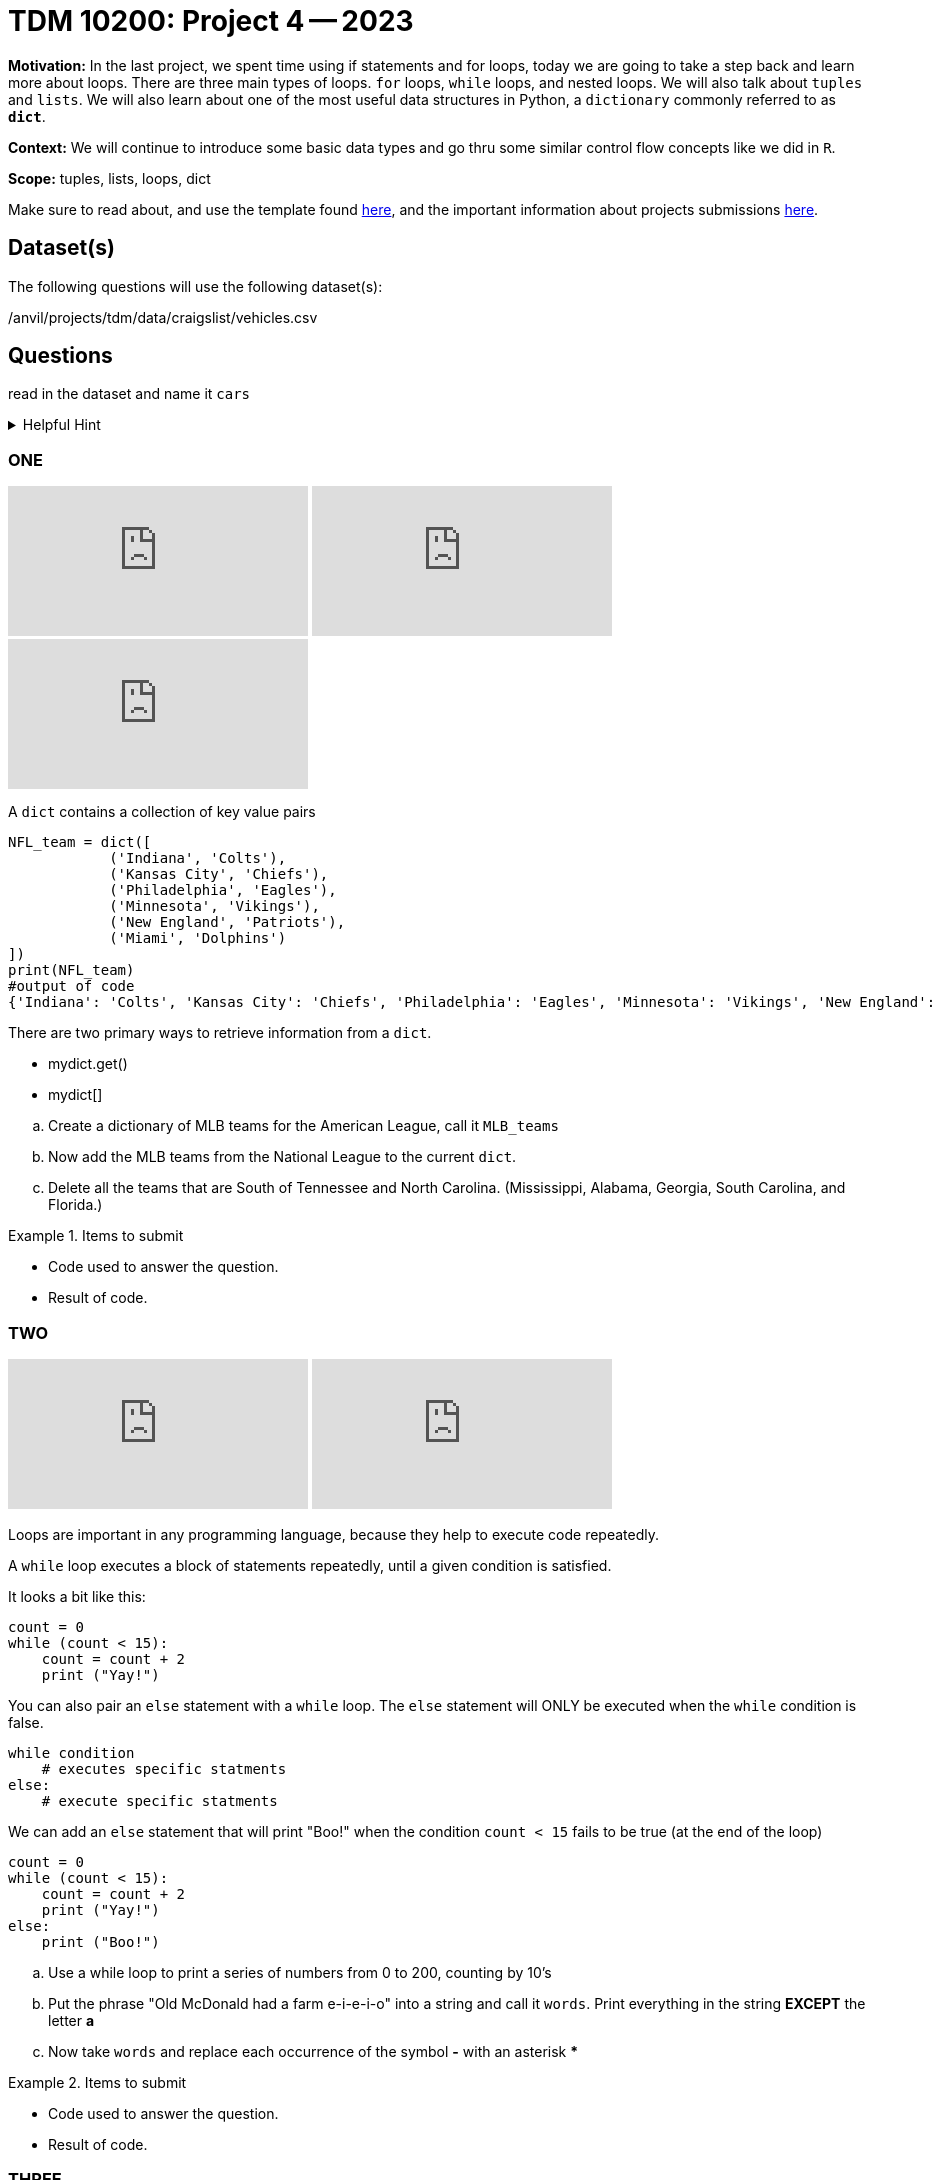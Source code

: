 = TDM 10200: Project 4 -- 2023

**Motivation:** In the last project, we spent time using if statements and for loops, today we are going to take a step back and learn more about loops. There are three main types of loops. `for` loops, `while` loops, and nested loops. We will also talk about `tuples` and `lists`. 
We will also learn about one of the most useful data structures in Python, a `dictionary` commonly referred to as *`dict`*.


**Context:**  We will continue to introduce some basic data types and go thru some similar control flow concepts like we did in `R`. 

**Scope:** tuples, lists, loops, dict


Make sure to read about, and use the template found xref:templates.adoc[here], and the important information about projects submissions xref:submissions.adoc[here].

== Dataset(s)

The following questions will use the following dataset(s):

/anvil/projects/tdm/data/craigslist/vehicles.csv

== Questions
read in the dataset and name it `cars`

.Helpful Hint
[%collapsible]
====
[source, python]
----
import pandas as pd
cars = pd.read_csv("/anvil/projects/tdm/data/craigslist/vehicles.csv")
----
====


=== ONE

++++
<iframe id="kaltura_player" src="https://cdnapisec.kaltura.com/p/983291/sp/98329100/embedIframeJs/uiconf_id/29134031/partner_id/983291?iframeembed=true&playerId=kaltura_player&entry_id=1_qu28hnkg&flashvars[streamerType]=auto&amp;flashvars[localizationCode]=en&amp;flashvars[leadWithHTML5]=true&amp;flashvars[sideBarContainer.plugin]=true&amp;flashvars[sideBarContainer.position]=left&amp;flashvars[sideBarContainer.clickToClose]=true&amp;flashvars[chapters.plugin]=true&amp;flashvars[chapters.layout]=vertical&amp;flashvars[chapters.thumbnailRotator]=false&amp;flashvars[streamSelector.plugin]=true&amp;flashvars[EmbedPlayer.SpinnerTarget]=videoHolder&amp;flashvars[dualScreen.plugin]=true&amp;flashvars[Kaltura.addCrossoriginToIframe]=true&amp;&wid=1_aheik41m" allowfullscreen webkitallowfullscreen mozAllowFullScreen allow="autoplay *; fullscreen *; encrypted-media *" sandbox="allow-downloads allow-forms allow-same-origin allow-scripts allow-top-navigation allow-pointer-lock allow-popups allow-modals allow-orientation-lock allow-popups-to-escape-sandbox allow-presentation allow-top-navigation-by-user-activation" frameborder="0" title="TDM 10100 Project 13 Question 1"></iframe>
++++

++++
<iframe id="kaltura_player" src="https://cdnapisec.kaltura.com/p/983291/sp/98329100/embedIframeJs/uiconf_id/29134031/partner_id/983291?iframeembed=true&playerId=kaltura_player&entry_id=1_1pypgn5c&flashvars[streamerType]=auto&amp;flashvars[localizationCode]=en&amp;flashvars[leadWithHTML5]=true&amp;flashvars[sideBarContainer.plugin]=true&amp;flashvars[sideBarContainer.position]=left&amp;flashvars[sideBarContainer.clickToClose]=true&amp;flashvars[chapters.plugin]=true&amp;flashvars[chapters.layout]=vertical&amp;flashvars[chapters.thumbnailRotator]=false&amp;flashvars[streamSelector.plugin]=true&amp;flashvars[EmbedPlayer.SpinnerTarget]=videoHolder&amp;flashvars[dualScreen.plugin]=true&amp;flashvars[Kaltura.addCrossoriginToIframe]=true&amp;&wid=1_aheik41m" allowfullscreen webkitallowfullscreen mozAllowFullScreen allow="autoplay *; fullscreen *; encrypted-media *" sandbox="allow-downloads allow-forms allow-same-origin allow-scripts allow-top-navigation allow-pointer-lock allow-popups allow-modals allow-orientation-lock allow-popups-to-escape-sandbox allow-presentation allow-top-navigation-by-user-activation" frameborder="0" title="TDM 10100 Project 13 Question 1"></iframe>
++++

++++
<iframe id="kaltura_player" src="https://cdnapisec.kaltura.com/p/983291/sp/98329100/embedIframeJs/uiconf_id/29134031/partner_id/983291?iframeembed=true&playerId=kaltura_player&entry_id=1_1y2o1bbl&flashvars[streamerType]=auto&amp;flashvars[localizationCode]=en&amp;flashvars[leadWithHTML5]=true&amp;flashvars[sideBarContainer.plugin]=true&amp;flashvars[sideBarContainer.position]=left&amp;flashvars[sideBarContainer.clickToClose]=true&amp;flashvars[chapters.plugin]=true&amp;flashvars[chapters.layout]=vertical&amp;flashvars[chapters.thumbnailRotator]=false&amp;flashvars[streamSelector.plugin]=true&amp;flashvars[EmbedPlayer.SpinnerTarget]=videoHolder&amp;flashvars[dualScreen.plugin]=true&amp;flashvars[Kaltura.addCrossoriginToIframe]=true&amp;&wid=1_aheik41m" allowfullscreen webkitallowfullscreen mozAllowFullScreen allow="autoplay *; fullscreen *; encrypted-media *" sandbox="allow-downloads allow-forms allow-same-origin allow-scripts allow-top-navigation allow-pointer-lock allow-popups allow-modals allow-orientation-lock allow-popups-to-escape-sandbox allow-presentation allow-top-navigation-by-user-activation" frameborder="0" title="TDM 10100 Project 13 Question 1"></iframe>
++++

A `dict` contains a collection of key value pairs
[source,python]
----
NFL_team = dict([
            ('Indiana', 'Colts'),
            ('Kansas City', 'Chiefs'),
            ('Philadelphia', 'Eagles'),
            ('Minnesota', 'Vikings'),
            ('New England', 'Patriots'),
            ('Miami', 'Dolphins')
])
print(NFL_team)
#output of code
{'Indiana': 'Colts', 'Kansas City': 'Chiefs', 'Philadelphia': 'Eagles', 'Minnesota': 'Vikings', 'New England': 'Patriots', 'Miami': 'Dolphins'}
----

There are two primary ways to retrieve information from a `dict`. 

* mydict.get()
* mydict[]

[loweralpha]
.. Create a dictionary of MLB teams for the American League, call it `MLB_teams`
.. Now add the MLB teams from the National League to the current `dict`.
.. Delete all the teams that are South of Tennessee and North Carolina. (Mississippi, Alabama, Georgia, South Carolina, and Florida.)

.Items to submit
====
- Code used to answer the question. 
- Result of code.
====

=== TWO

++++
<iframe id="kaltura_player" src="https://cdnapisec.kaltura.com/p/983291/sp/98329100/embedIframeJs/uiconf_id/29134031/partner_id/983291?iframeembed=true&playerId=kaltura_player&entry_id=1_t2dhltq4&flashvars[streamerType]=auto&amp;flashvars[localizationCode]=en&amp;flashvars[leadWithHTML5]=true&amp;flashvars[sideBarContainer.plugin]=true&amp;flashvars[sideBarContainer.position]=left&amp;flashvars[sideBarContainer.clickToClose]=true&amp;flashvars[chapters.plugin]=true&amp;flashvars[chapters.layout]=vertical&amp;flashvars[chapters.thumbnailRotator]=false&amp;flashvars[streamSelector.plugin]=true&amp;flashvars[EmbedPlayer.SpinnerTarget]=videoHolder&amp;flashvars[dualScreen.plugin]=true&amp;flashvars[Kaltura.addCrossoriginToIframe]=true&amp;&wid=1_aheik41m" allowfullscreen webkitallowfullscreen mozAllowFullScreen allow="autoplay *; fullscreen *; encrypted-media *" sandbox="allow-downloads allow-forms allow-same-origin allow-scripts allow-top-navigation allow-pointer-lock allow-popups allow-modals allow-orientation-lock allow-popups-to-escape-sandbox allow-presentation allow-top-navigation-by-user-activation" frameborder="0" title="TDM 10100 Project 13 Question 1"></iframe>
++++

++++
<iframe id="kaltura_player" src="https://cdnapisec.kaltura.com/p/983291/sp/98329100/embedIframeJs/uiconf_id/29134031/partner_id/983291?iframeembed=true&playerId=kaltura_player&entry_id=1_c2lyxae8&flashvars[streamerType]=auto&amp;flashvars[localizationCode]=en&amp;flashvars[leadWithHTML5]=true&amp;flashvars[sideBarContainer.plugin]=true&amp;flashvars[sideBarContainer.position]=left&amp;flashvars[sideBarContainer.clickToClose]=true&amp;flashvars[chapters.plugin]=true&amp;flashvars[chapters.layout]=vertical&amp;flashvars[chapters.thumbnailRotator]=false&amp;flashvars[streamSelector.plugin]=true&amp;flashvars[EmbedPlayer.SpinnerTarget]=videoHolder&amp;flashvars[dualScreen.plugin]=true&amp;flashvars[Kaltura.addCrossoriginToIframe]=true&amp;&wid=1_aheik41m" allowfullscreen webkitallowfullscreen mozAllowFullScreen allow="autoplay *; fullscreen *; encrypted-media *" sandbox="allow-downloads allow-forms allow-same-origin allow-scripts allow-top-navigation allow-pointer-lock allow-popups allow-modals allow-orientation-lock allow-popups-to-escape-sandbox allow-presentation allow-top-navigation-by-user-activation" frameborder="0" title="TDM 10100 Project 13 Question 1"></iframe>
++++


Loops are important in any programming language, because they help to execute code repeatedly. +

A `while` loop executes a block of statements repeatedly, until a given condition is satisfied. 

It looks a bit like this:
[source, python]
----
count = 0
while (count < 15):
    count = count + 2
    print ("Yay!")
----

You can also pair an `else` statement with a `while` loop. The `else` statement will ONLY be executed when the `while` condition is false. 
[source, python]
----
while condition
    # executes specific statments
else:
    # execute specific statments
----
 
We can add an `else` statement that will print "Boo!" when the condition `count < 15` fails to be true (at the end of the loop)
[source, python]
----
count = 0
while (count < 15):
    count = count + 2
    print ("Yay!")
else:
    print ("Boo!")
----
.. Use a while loop to print a series of numbers from 0 to 200, counting by 10's

.. Put the phrase "Old McDonald had a farm e-i-e-i-o" into a string and call it `words`.   Print everything in the string *EXCEPT* the letter *a* 

.. Now take `words` and replace each occurrence of the symbol *-* with an asterisk ***

.Items to submit
====
- Code used to answer the question. 
- Result of code.
====

=== THREE

++++
<iframe id="kaltura_player" src="https://cdnapisec.kaltura.com/p/983291/sp/98329100/embedIframeJs/uiconf_id/29134031/partner_id/983291?iframeembed=true&playerId=kaltura_player&entry_id=1_j91w74oc&flashvars[streamerType]=auto&amp;flashvars[localizationCode]=en&amp;flashvars[leadWithHTML5]=true&amp;flashvars[sideBarContainer.plugin]=true&amp;flashvars[sideBarContainer.position]=left&amp;flashvars[sideBarContainer.clickToClose]=true&amp;flashvars[chapters.plugin]=true&amp;flashvars[chapters.layout]=vertical&amp;flashvars[chapters.thumbnailRotator]=false&amp;flashvars[streamSelector.plugin]=true&amp;flashvars[EmbedPlayer.SpinnerTarget]=videoHolder&amp;flashvars[dualScreen.plugin]=true&amp;flashvars[Kaltura.addCrossoriginToIframe]=true&amp;&wid=1_aheik41m" allowfullscreen webkitallowfullscreen mozAllowFullScreen allow="autoplay *; fullscreen *; encrypted-media *" sandbox="allow-downloads allow-forms allow-same-origin allow-scripts allow-top-navigation allow-pointer-lock allow-popups allow-modals allow-orientation-lock allow-popups-to-escape-sandbox allow-presentation allow-top-navigation-by-user-activation" frameborder="0" title="TDM 10100 Project 13 Question 1"></iframe>
++++

A `for` loops is typically used for going thru a list, array, or a string. Typically it runs a specific code over and over again, `for` a defined number of times in a sequence.  A `while` loop runs until it hits a certain condition, but a `for` loop iterates over items within a sequence or list.

[source, python]
----
for itarator_variable in sequence_name:
    statements
    ...
    statements
----

.Insider information
[%collapsible]
====
-The first word of the statement is `for` which identifies that it is the beginning of the `for` loop. +
- The `iterator variable` is a variable that changes each time the loop is executed. +
- The keyword `in` shows the iterator variable which elements to loop over in a sequence. +
- The statements allow you to preform various functions
====
.Helpful Hint
[%collapsible]
====
- *enumerate()* The function enumerate() allows us to iterate thru a sequence but it keeps track of the index and element. It can also be converted into a list of tuples using the `list()` function. +
[source, python]
----
#create list of fruit
fruit = ['cherry', 'banana', 'orange', 'kiwi', 'apple']
#enumerate fruit but start at number one since default is 0
num_fruit = enumerate(fruit, start=1) 
#print the enumerate object as a list
print (list(num_fruit))
#output from code
[(1, 'cherry'), (2, 'banana'), (3, 'orange'), (4, 'kiwi'), (5, 'apple')]
----
- *range()* The function is built into python that allows for iteration through a sequence of numbers. `range()` will never include the stop number in its result (aka 6) and always includes 0 +
[source,python]
----
range(6)
for n in range(6):
    print(n)
#output from code
0
1
2
3
4
5
----
====

[loweralpha]
.. Create a `for` loop 
.. Now add in the `enumerate()` function to your `for` loop.
.. Create a 'for' loop with the `range()` function

Check out the Helpful Hint for an examples

.Insider Knowledge 
[%collapsible]
====
Notice that the indexing for our dataframe starts at 0. In `Python` and other programming languages, the indexing starts at 0. In contrast, during our previous semester, working in `R`, the indexing began at 1. This is an important fact to remember. 
====

.Items to submit
====
- Code used to answer the question. 
- Result of code.
====


=== FOUR

++++
<iframe id="kaltura_player" src="https://cdnapisec.kaltura.com/p/983291/sp/98329100/embedIframeJs/uiconf_id/29134031/partner_id/983291?iframeembed=true&playerId=kaltura_player&entry_id=1_xy5m4alc&flashvars[streamerType]=auto&amp;flashvars[localizationCode]=en&amp;flashvars[leadWithHTML5]=true&amp;flashvars[sideBarContainer.plugin]=true&amp;flashvars[sideBarContainer.position]=left&amp;flashvars[sideBarContainer.clickToClose]=true&amp;flashvars[chapters.plugin]=true&amp;flashvars[chapters.layout]=vertical&amp;flashvars[chapters.thumbnailRotator]=false&amp;flashvars[streamSelector.plugin]=true&amp;flashvars[EmbedPlayer.SpinnerTarget]=videoHolder&amp;flashvars[dualScreen.plugin]=true&amp;flashvars[Kaltura.addCrossoriginToIframe]=true&amp;&wid=1_aheik41m" allowfullscreen webkitallowfullscreen mozAllowFullScreen allow="autoplay *; fullscreen *; encrypted-media *" sandbox="allow-downloads allow-forms allow-same-origin allow-scripts allow-top-navigation allow-pointer-lock allow-popups allow-modals allow-orientation-lock allow-popups-to-escape-sandbox allow-presentation allow-top-navigation-by-user-activation" frameborder="0" title="TDM 10100 Project 13 Question 1"></iframe>
++++

++++
<iframe id="kaltura_player" src="https://cdnapisec.kaltura.com/p/983291/sp/98329100/embedIframeJs/uiconf_id/29134031/partner_id/983291?iframeembed=true&playerId=kaltura_player&entry_id=1_vkt3fj4q&flashvars[streamerType]=auto&amp;flashvars[localizationCode]=en&amp;flashvars[leadWithHTML5]=true&amp;flashvars[sideBarContainer.plugin]=true&amp;flashvars[sideBarContainer.position]=left&amp;flashvars[sideBarContainer.clickToClose]=true&amp;flashvars[chapters.plugin]=true&amp;flashvars[chapters.layout]=vertical&amp;flashvars[chapters.thumbnailRotator]=false&amp;flashvars[streamSelector.plugin]=true&amp;flashvars[EmbedPlayer.SpinnerTarget]=videoHolder&amp;flashvars[dualScreen.plugin]=true&amp;flashvars[Kaltura.addCrossoriginToIframe]=true&amp;&wid=1_aheik41m" allowfullscreen webkitallowfullscreen mozAllowFullScreen allow="autoplay *; fullscreen *; encrypted-media *" sandbox="allow-downloads allow-forms allow-same-origin allow-scripts allow-top-navigation allow-pointer-lock allow-popups allow-modals allow-orientation-lock allow-popups-to-escape-sandbox allow-presentation allow-top-navigation-by-user-activation" frameborder="0" title="TDM 10100 Project 13 Question 1"></iframe>
++++

++++
<iframe id="kaltura_player" src="https://cdnapisec.kaltura.com/p/983291/sp/98329100/embedIframeJs/uiconf_id/29134031/partner_id/983291?iframeembed=true&playerId=kaltura_player&entry_id=1_tlduinon&flashvars[streamerType]=auto&amp;flashvars[localizationCode]=en&amp;flashvars[leadWithHTML5]=true&amp;flashvars[sideBarContainer.plugin]=true&amp;flashvars[sideBarContainer.position]=left&amp;flashvars[sideBarContainer.clickToClose]=true&amp;flashvars[chapters.plugin]=true&amp;flashvars[chapters.layout]=vertical&amp;flashvars[chapters.thumbnailRotator]=false&amp;flashvars[streamSelector.plugin]=true&amp;flashvars[EmbedPlayer.SpinnerTarget]=videoHolder&amp;flashvars[dualScreen.plugin]=true&amp;flashvars[Kaltura.addCrossoriginToIframe]=true&amp;&wid=1_aheik41m" allowfullscreen webkitallowfullscreen mozAllowFullScreen allow="autoplay *; fullscreen *; encrypted-media *" sandbox="allow-downloads allow-forms allow-same-origin allow-scripts allow-top-navigation allow-pointer-lock allow-popups allow-modals allow-orientation-lock allow-popups-to-escape-sandbox allow-presentation allow-top-navigation-by-user-activation" frameborder="0" title="TDM 10100 Project 13 Question 1"></iframe>
++++

From the dataset `cars` create a `dict` called `mydict` that contains key:value pairs. The keys should be the years and the values are single integers representing the number of vehicles from that year.

.Helpful Hint
[%collapsible]
====
[source, python]
----
myyears = cars['year'].dropna().to_list()
# get a list containing each unique year
unique_years = list(set(myyears))
# for each year (key), initialize the value (value) to 0
mydict = {}
for year in unique_years:
    mydict[year] = 0
----
====

From the new dictionary that you created, find the number of cars, during each of these years:
[loweralpha]
.. 2011
.. 1989
.. 1997


.Items to submit
====
- Code used to answer the question
- Result of the code 
====



=== FIVE

++++
<iframe id="kaltura_player" src="https://cdnapisec.kaltura.com/p/983291/sp/98329100/embedIframeJs/uiconf_id/29134031/partner_id/983291?iframeembed=true&playerId=kaltura_player&entry_id=1_wdtb840d&flashvars[streamerType]=auto&amp;flashvars[localizationCode]=en&amp;flashvars[leadWithHTML5]=true&amp;flashvars[sideBarContainer.plugin]=true&amp;flashvars[sideBarContainer.position]=left&amp;flashvars[sideBarContainer.clickToClose]=true&amp;flashvars[chapters.plugin]=true&amp;flashvars[chapters.layout]=vertical&amp;flashvars[chapters.thumbnailRotator]=false&amp;flashvars[streamSelector.plugin]=true&amp;flashvars[EmbedPlayer.SpinnerTarget]=videoHolder&amp;flashvars[dualScreen.plugin]=true&amp;flashvars[Kaltura.addCrossoriginToIframe]=true&amp;&wid=1_aheik41m" allowfullscreen webkitallowfullscreen mozAllowFullScreen allow="autoplay *; fullscreen *; encrypted-media *" sandbox="allow-downloads allow-forms allow-same-origin allow-scripts allow-top-navigation allow-pointer-lock allow-popups allow-modals allow-orientation-lock allow-popups-to-escape-sandbox allow-presentation allow-top-navigation-by-user-activation" frameborder="0" title="TDM 10100 Project 13 Question 1"></iframe>
++++

Now that we have a bit of familiarity with the data, let's revisit another common `Python` package, called 'matplotlib'
Let's create some graphics using this package.
[loweralpha]
.. Create a bar graph that has years on x-axis and number of vehicles on the y-axis
.. Create a graph of something that you find interesting about the data.


.Helpful Hint
[%collapsible]
====
[source,python]
----
import matplotlib.pyplot as plt
----

====

.Items to submit
====
- Code used to answer the question
- Result of the code 
====




[NOTE]
====
TA applications for The Data Mine are currently being accepted. Please visit us https://purdue.ca1.qualtrics.com/jfe/form/SV_08IIpwh19umLvbE[here] to apply!
====


[WARNING]
====
_Please_ make sure to double check that your submission is complete, and contains all of your code and output before submitting. If you are on a spotty internet connection, it is recommended to download your submission after submitting it to make sure what you _think_ you submitted, was what you _actually_ submitted.
                                                                                                                             
In addition, please review our xref:submissions.adoc[submission guidelines] before submitting your project.
====